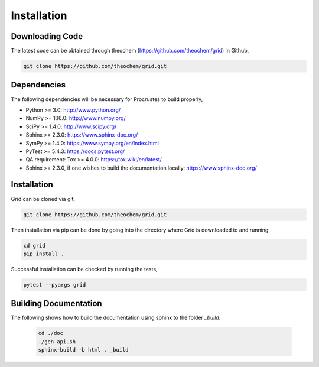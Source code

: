 .. _usr_installation:

Installation
############

Downloading Code
================

The latest code can be obtained through theochem (https://github.com/theochem/grid) in Github,

.. code-block:: bash

   git clone https://github.com/theochem/grid.git

.. _usr_py_depend:

Dependencies
============

The following dependencies will be necessary for Procrustes to build properly,

* Python >= 3.0: http://www.python.org/
* NumPy >= 1.16.0: http://www.numpy.org/
* SciPy >= 1.4.0: http://www.scipy.org/
* Sphinx >= 2.3.0: https://www.sphinx-doc.org/
* SymPy >= 1.4.0: https://www.sympy.org/en/index.html
* PyTest >= 5.4.3: `https://docs.pytest.org/ <https://docs.pytest.org/>`_
* QA requirement: Tox >= 4.0.0: https://tox.wiki/en/latest/
* Sphinx >= 2.3.0, if one wishes to build the documentation locally:
  `https://www.sphinx-doc.org/ <https://www.sphinx-doc.org/>`_



Installation
============

Grid can be cloned via git,

.. code-block:: bash

   git clone https://github.com/theochem/grid.git


Then installation via pip can be done by going into the directory where Grid is downloaded to and running,

.. code-block:: bash

    cd grid
    pip install .

Successful installation can be checked by running the tests,

.. code-block:: bash

    pytest --pyargs grid









..
    The stable release of the package can be easily installed through the *pip* and
    *conda* package management systems, which install the dependencies automatically, if not
    available. To use *pip*, simply run the following command:

    .. code-block:: bash

        pip install qc-procrustes

    To use *conda*, one can either install the package through Anaconda Navigator or run the following
    command in a desired *conda* environment:

    .. code-block:: bash

        conda install -c theochem qc-procrustes


    Alternatively, the *Procrustes* source code can be download from GitHub (either the stable version
    or the development version) and then installed from source. For example, one can download the latest
    source code using *git* by:

    .. code-block:: bash

        # download source code
        git clone git@github.com:theochem/procrustes.git
        cd procrustes

    From the parent directory, the dependencies can either be installed using *pip* by:

    .. code-block:: bash

        # install dependencies using pip
        pip install -r requirements.txt


    or, through *conda* by:

    .. code-block:: bash

        # create and activate myenv environment
        # Procruste works with Python 3.6, 3.7, and 3.8
        conda create -n myenv python=3.6
        conda activate myenv
        # install dependencies using conda
        conda install --yes --file requirements.txt


    Finally, the *Procrustes* package can be installed (from source) by:

    .. code-block:: bash

        # install Procrustes from source
        pip install .

Building Documentation
======================

The following shows how to build the documentation using sphinx to the folder `_build`.

    .. code-block:: bash

        cd ./doc
        ./gen_api.sh
        sphinx-build -b html . _build
